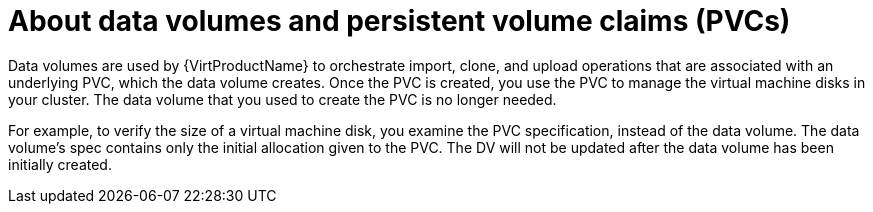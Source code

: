 // Module included in the following assemblies:
//
// * virt/virtual_machines/virtual_disks/virt-expanding-virtual-storage-with-blank-disk-images.adoc
// * virt/virtual_machines/virtual_disks/virt-uploading-local-disk-images-block.adoc
// * virt/virtual_machines/virtual_disks/virt-preparing-cdi-scratch-space.adoc
// * virt/virtual_machines/cloning_vms/virt-cloning-vm-disk-into-new-datavolume.adoc
// * virt/virtual_machines/cloning_vms/virt-cloning-vm-using-datavolumetemplate.adoc
// * virt/virtual_machines/cloning_vms/virt-enabling-user-permissions-to-clone-datavolumes.adoc
// * virt/virtual_machines/cloning_vms/virt-cloning-vm-disk-into-new-datavolume-block.adoc
// * virt/virtual_machines/importing_vms/virt-importing-virtual-machine-images-datavolumes.adoc
// * virt/virtual_machines/importing_vms/virt-importing-virtual-machine-images-datavolumes-block.adoc
// * virt/virtual_machines/virt-deleting-datavolumes.adoc

:_content-type: CONCEPT
[id="virt-about-datavolumes-and-pvcs_{context}"]
= About data volumes and persistent volume claims (PVCs)

Data volumes are used by {VirtProductName} to orchestrate import, clone, and upload operations that are associated with an underlying PVC, which the data volume creates. Once the PVC is created, you use the PVC to manage the virtual machine disks in your cluster. The data volume that you used to create the PVC is no longer needed.

For example, to verify the size of a virtual machine disk, you examine the PVC specification, instead of the data volume. The data volume's spec contains only the initial allocation given to the PVC. The DV will not be updated after the data volume has been initially created.
